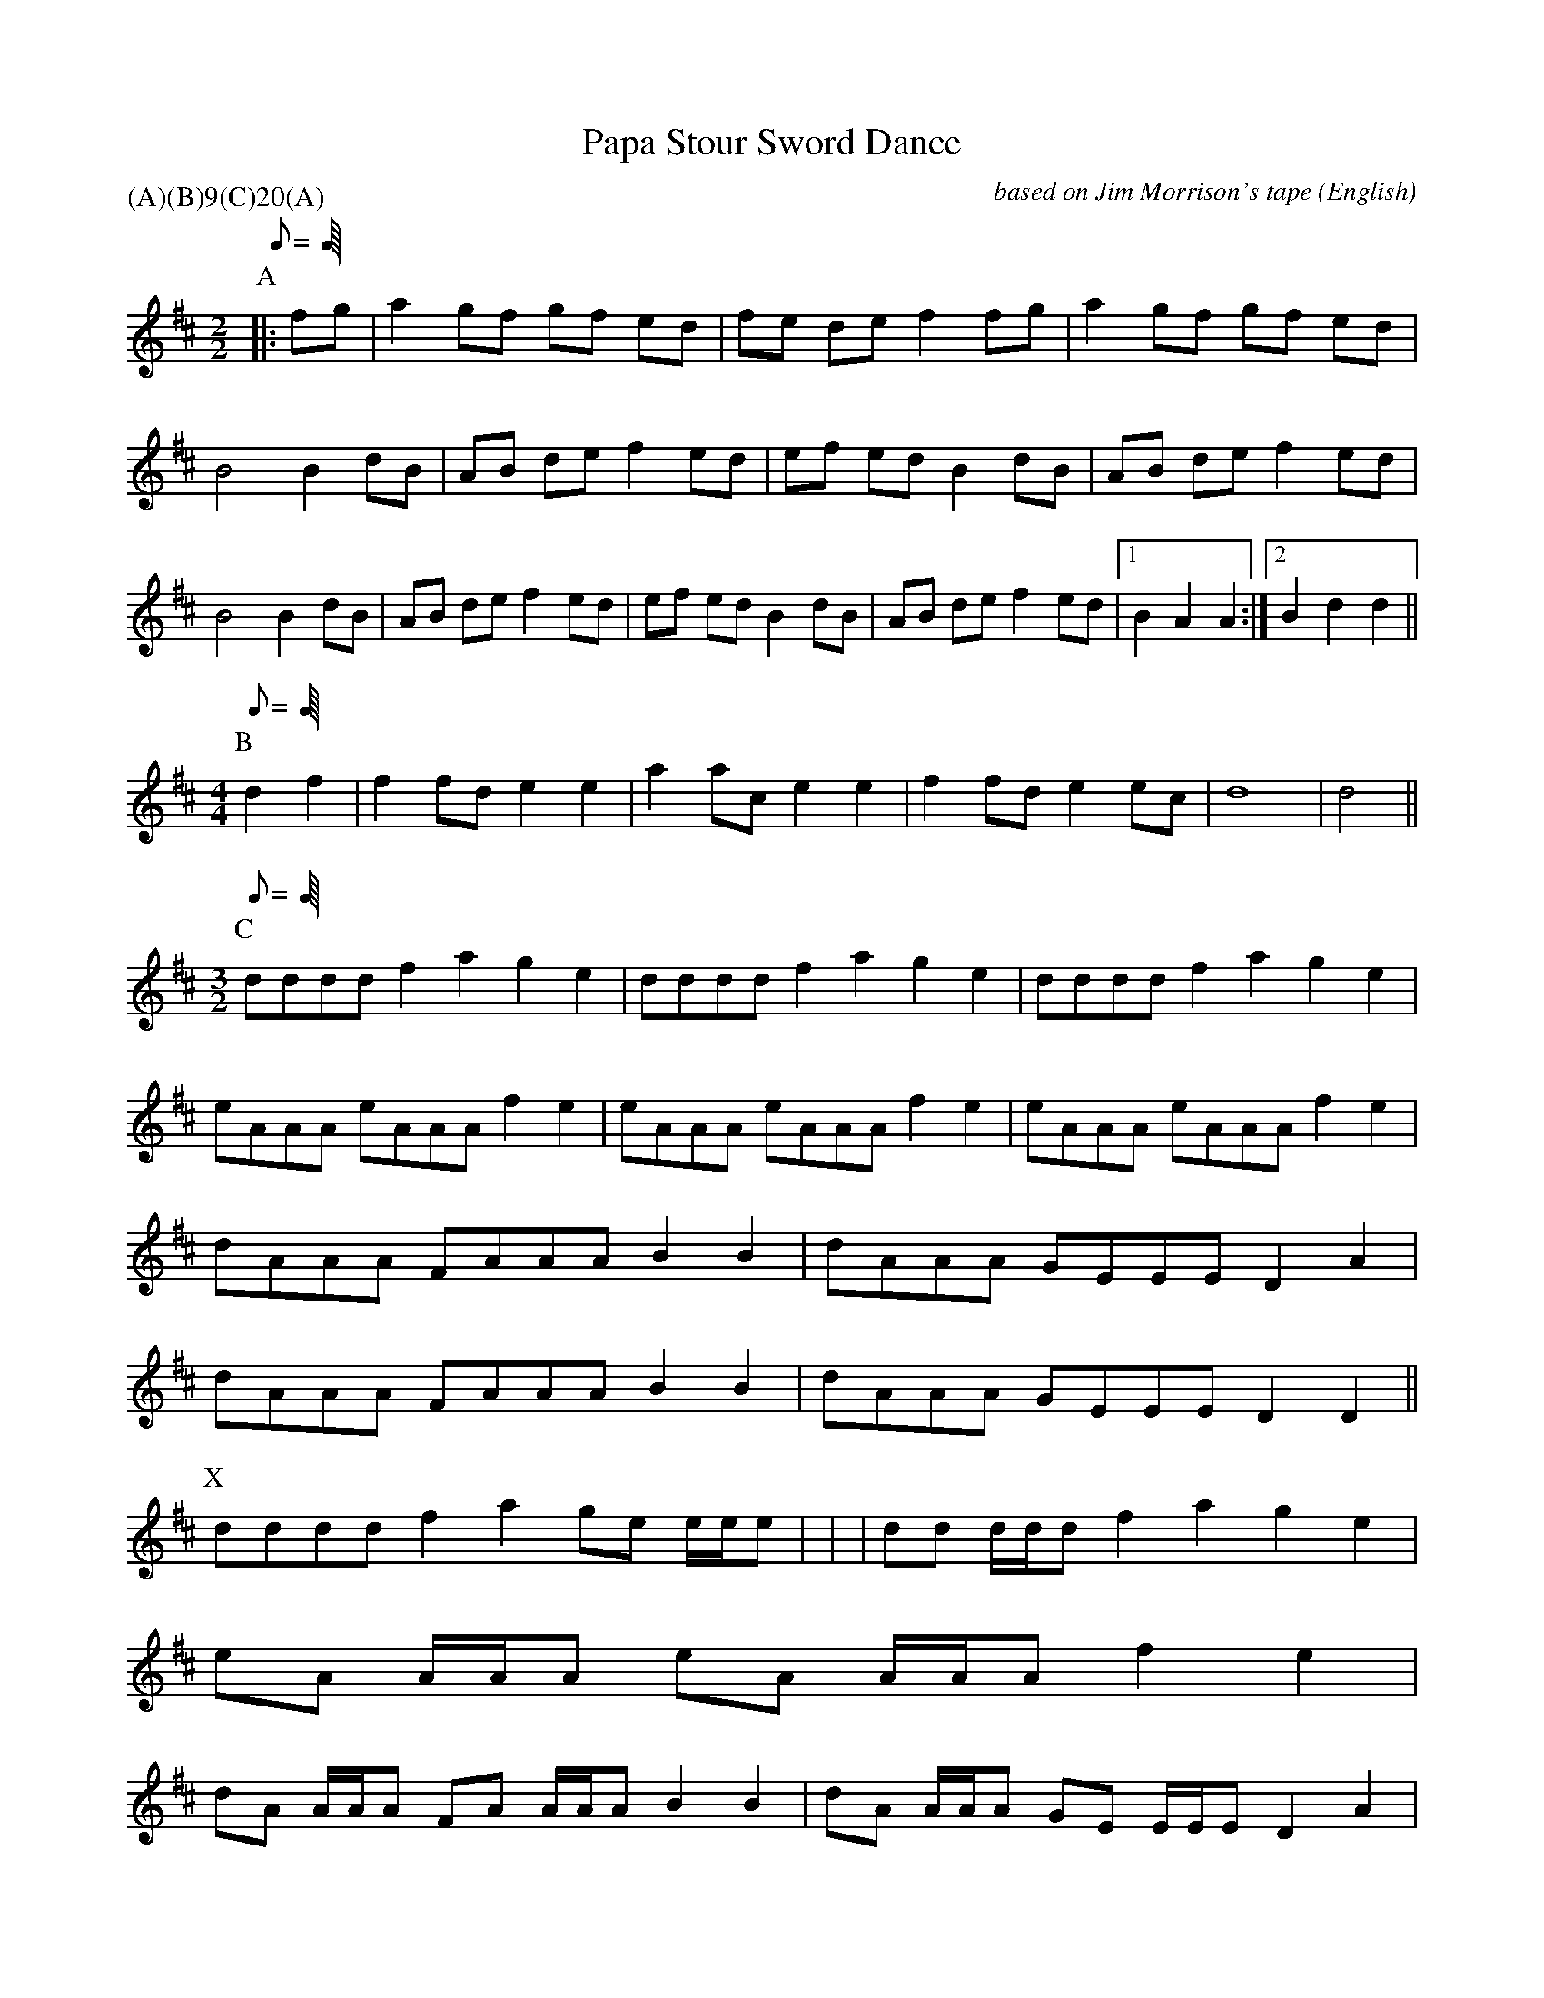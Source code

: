 %abc
X:1
T:Papa Stour Sword Dance
M:2/2
C:based on Jim Morrison's tape
S:George Petersen
N:transcribed by Paul Friedman at Pinewoods, 1978 July
A:Papa Stour
O:English
R:N/A
%:
%:
%P:(A)(B)$^9$(C)$^{20}$(A)
P:(A)(B)9(C)20(A)
L:1/8
K:D
W:Musician and dancers walk on and walk off to part A
Q:C2=128
P:A
% On the tape this A is played through once.  Jim Morrison
% has embellished the tune so that it sounds good when played several times.
%
%
%
%
%
|:    fg | a2 gf   gf  ed | fe de   f2 fg | a2 gf   gf  ed |
%
B4 B2 dB | AB de   f2  ed | ef ed   B2 dB | AB de   f2  ed |
%
B4 B2 dB | AB de   f2  ed | ef ed   B2 dB | AB de   f2  ed |1 \
%
B2 A2 A2   :|2 B2 d2   d2    ||
%
W:Musician and each of the seven is introduced and dances to part B.  Dancers represent Saints:
W:George (England), James (Spain), Denis (France), David (Wales), Patrick (Ireland), Anthony (Italy), Andrew (Scotland)
M:4/4
L:1/8
Q:C2=180
P:B
d2 f2 |\
 f2 fd  e2  e2 |  a2 ac  e2  e2 |  f2 fd  e2 ec | d8    | d4 ||
%r  r   l   l     r  r   l   l     r  r   l  l    r  (l)  t
W:Part C is played as needed to complete all the figures
M:3/2
Q:C2=230
%
%
P:C
% On the tape the music plays 5 times through before the call of "loose"
% on the first tunnel, 7 more times through before the drop sword tunnel
% begins, 3 more times before the call of "loose" for the drop sword tunnel,
% and 5 more times before the lock is thrown to the ground.
dddd f2 a2 g2 e2 | dddd f2 a2 g2 e2 | dddd f2 a2 g2 e2 |
%l   r     l       r    l     r       l    r     l
eAAA eAAA  f2 e2 | eAAA eAAA  f2 e2 | eAAA eAAA  f2 e2 |
%r   l     r       l    r     l       r    l     r
dAAA FAAA  B2 B2 | dAAA GEEE  D2 A2 |
%l   r     l       r    l     r
dAAA FAAA  B2 B2 | dAAA GEEE  D2 D2 ||
%l   r     l       r    l     r
W:
W: Alternate measure 1,2,3 with bowed shivers - triplets
P:X
dddd f2 a2 ge e/2e/2e | | | dd d/2d/2d f2 a2 g2 e2 |
W:
W: Alternative measure 4,5,6
eA A/2A/2A eA A/2A/2A f2 e2 |
W:
W: Alternative measure 7,8 and 9,10
dA A/2A/2A FA A/2A/2A B2 B2 | dA A/2A/2A GE E/2E/2E D2 A2 |
